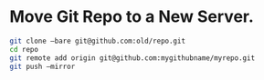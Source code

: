 #+BEGIN_COMMENT
.. title: 2017 10 21 Move Git Repo To A New Server
.. slug: 2017-10-21-move-git-repo-to-a-new-server
.. date: 2017-10-21 13:54:12 UTC
.. tags: git
.. category:
.. link:
.. description:
.. type: text
#+END_COMMENT
#+tags: nil
* Move Git Repo to a New Server.
  :PROPERTIES:
  :ID:       e57a6912-bd49-4727-986c-0cfc622e3ed0
  :END:
#+begin_src sh
git clone –bare git@github.com:old/repo.git
cd repo
git remote add origin git@github.com:mygithubname/myrepo.git
git push –mirror
#+end_src
